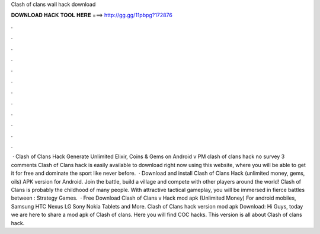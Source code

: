Clash of clans wall hack download

𝐃𝐎𝐖𝐍𝐋𝐎𝐀𝐃 𝐇𝐀𝐂𝐊 𝐓𝐎𝐎𝐋 𝐇𝐄𝐑𝐄 ===> http://gg.gg/11pbpg?172876

.

.

.

.

.

.

.

.

.

.

.

.

 · Clash of Clans Hack Generate Unlimited Elixir, Coins & Gems on Android v PM clash of clans hack no survey 3 comments Clash of Clans hack is easily available to download right now using this website, where you will be able to get it for free and dominate the sport like never before.  · Download and install Clash of Clans Hack (unlimited money, gems, oils) APK version for Android. Join the battle, build a village and compete with other players around the world! Clash of Clans is probably the childhood of many people. With attractive tactical gameplay, you will be immersed in fierce battles between : Strategy Games.  · Free Download Clash of Clans v Hack mod apk (Unlimited Money) For android mobiles, Samsung HTC Nexus LG Sony Nokia Tablets and More. Clash of Clans hack version mod apk Download: Hi Guys, today we are here to share a mod apk of Clash of clans. Here you will find COC hacks. This version is all about Clash of clans hack.